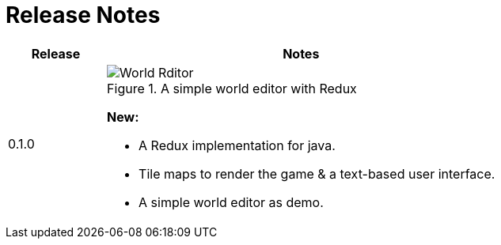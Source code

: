 = Release Notes

[%header,cols="^.<,4a"]
|===
| Release
| Notes

| 0.1.0
|

.A simple world editor with Redux
image::images/world-editor.png[World Rditor]

*New:*

* A Redux implementation for java.
* Tile maps to render the game & a text-based user interface.
* A simple world editor as demo.

|===